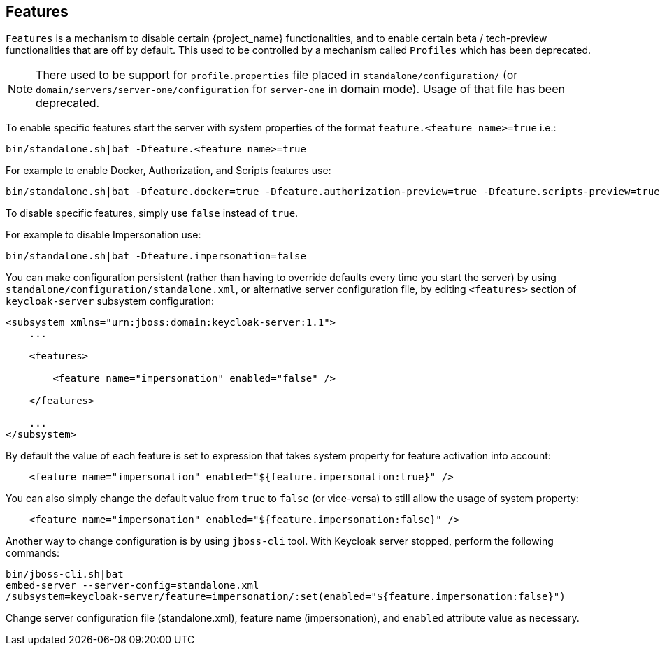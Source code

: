 [[_features]]

== Features

`Features` is a mechanism to disable certain {project_name} functionalities, and to enable certain
beta / tech-preview functionalities that are off by default. This used to be controlled by a mechanism called
`Profiles` which has been deprecated.

ifeval::[{project_community}==true]
{project_name} enables most of the features by default, including features that
are considered less mature.

The features that can be enabled or disabled are:

[cols="3*", options="header"]
|===
|Name
|Description
|Enabled by default

|authorization-preview
|Authorization Services
|Yes

|docker
|Docker Registry protocol
|No

|impersonation
|Ability for admins to impersonate users
|Yes

|scripts-preview
|Write custom authenticators using JavaScript
|Yes

|account2-preview
|New HTML5 implementation of Account UI
|No

|refresh-token
|Ability for clients to impersonate users
|No

|===
endif::[]

ifeval::[{project_product}==true]
{project_name} disables most of the features by default, especially features that are considered less mature - tech-preview features,
or features with possible security implications.

The features that can be enabled or disabled are:

[cols="3*", options="header"]
|===
|Name
|Description
|Enabled by default

|authorization-preview
|Authorization Services
|No

|docker
|Docker Registry protocol
|No

|impersonation
|Ability for admins to impersonate users
|Yes

|scripts-preview
|Write custom authenticators using JavaScript
|No

|account2-preview
|New HTML5 implementation of Account UI
|No

|refresh-token
|Ability for clients to impersonate users
|No

|===
endif::[]

NOTE: There used to be support for `profile.properties` file placed in `standalone/configuration/`
      (or `domain/servers/server-one/configuration` for `server-one` in domain mode). Usage of that file has been deprecated.


To enable specific features start the server with system properties of the format `feature.<feature name>=true` i.e.:

[source]
----
bin/standalone.sh|bat -Dfeature.<feature name>=true
----

For example to enable Docker, Authorization, and Scripts features use:

[source]
----
bin/standalone.sh|bat -Dfeature.docker=true -Dfeature.authorization-preview=true -Dfeature.scripts-preview=true
----

To disable specific features, simply use `false` instead of `true`.

For example to disable Impersonation use:

[source]
----
bin/standalone.sh|bat -Dfeature.impersonation=false
----

You can make configuration persistent (rather than having to override defaults every time you start the server)
by using `standalone/configuration/standalone.xml`, or alternative server configuration file, by editing `<features>` section
of `keycloak-server` subsystem configuration:

[source]
----
<subsystem xmlns="urn:jboss:domain:keycloak-server:1.1">
    ...

    <features>

        <feature name="impersonation" enabled="false" />

    </features>

    ...
</subsystem>
----

By default the value of each feature is set to expression that takes system property for feature activation into account:

[source]
----
    <feature name="impersonation" enabled="${feature.impersonation:true}" />
----

You can also simply change the default value from `true` to `false` (or vice-versa) to still allow the usage of system property:

[source]
----
    <feature name="impersonation" enabled="${feature.impersonation:false}" />
----

Another way to change configuration is by using `jboss-cli` tool. With Keycloak server stopped, perform the following commands:

[source]
----
bin/jboss-cli.sh|bat
embed-server --server-config=standalone.xml
/subsystem=keycloak-server/feature=impersonation/:set(enabled="${feature.impersonation:false}")
----

Change server configuration file (standalone.xml), feature name (impersonation), and `enabled` attribute value as necessary.
